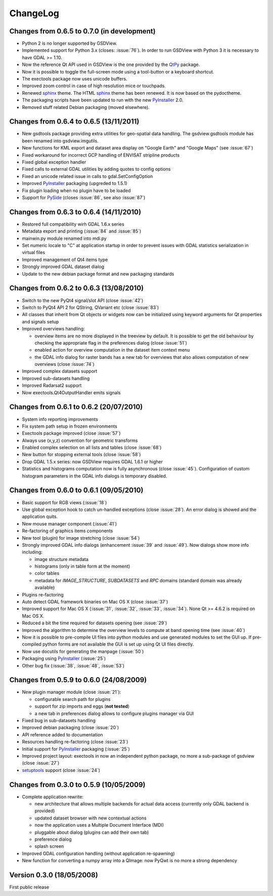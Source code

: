 ..  :Source: doc/source/CHANGES.txt
    :Version: 0.7.0
    :Author: Antonio Valentino
    :Contact: antonio.valentino@tiscali.it
    :URL: http://gsdview.sourceforge.net
    :Copyright (C): 2008-2020 Antonio Valentino


ChangeLog
=========

Changes from 0.6.5 to 0.7.0 (in development)
--------------------------------------------

* Python 2 is no longer supported by GSDView.
* Implemented support for Python 3.x (closes: :issue:`76`).
  In order to run GSDView with Python 3 it is necessary to have GDAL >= 1.10.
* Now the reference Qt API used in GSDView is the one provided by the
  QtPy_ package.
* Now it is possible to toggle the full-screen mode using a tool-button or a
  keyboard shortcut.
* The exectools package now uses unicode buffers.
* Improved zoom control in case of high resolution mice or touchpads.
* Renewed sphinx_ theme. The HTML sphinx_ theme has been renewed.
  It is now based on the pydoctheme.
* The packaging scripts have been updated to run with the new
  PyInstaller_ 2.0.
* Removed stuff related Debian packaging (moved elsewhere).

.. _sphinx: http://sphinx-doc.org
.. _QtPy: https://github.com/spyder-ide/qtpy


Changes from 0.6.4 to 0.6.5 (13/11/2011)
----------------------------------------

* New gsdtools package providing extra utilities for geo-spatial data
  handling.  The gsdview.gsdtools module has been renamed into
  gsdview.imgutils.
* New functions for KML export and dataset area display on "Google Earth"
  and "Google Maps" (see :issue:`67`)
* Fixed workaround for incorrect GCP handling of ENVISAT stripline products
* Fixed global exception handler
* Fixed calls to external GDAL utilities by adding quotes to config options
* Fixed an unicode related issue in calls to gdal.SetConfigOption
* Improved PyInstaller_ packaging (upgreded to 1.5.1)
* Fix plugin loading when no plugin have to be loaded
* Support for PySide_ (closes :issue:`86`, see also :issue:`87`)

.. _PyInstaller: http://www.pyinstaller.org
.. _PySide: http://www.pyside.org


Changes from 0.6.3 to 0.6.4 (14/11/2010)
----------------------------------------

* Restored full compatibility wirh GDAL 1.6.x series
* Metadata export and printing (:issue:`84` and :issue:`85`)
* mainwin.py module renamed into mdi.py
* Set numeric locale to "C" at application startup in order to prevent
  issues with GDAL statistics serialization in virtual files
* Improved management of Qt4 items type
* Strongly improved GDAL dataset dialog
* Update to the new debian package format and new packaging standards


Changes from 0.6.2 to 0.6.3 (13/08/2010)
----------------------------------------

* Switch to the new PyQt4 signal/slot API (close :issue:`42`)
* Switch to PyQt4 API 2 for QString, QVariant etc (close :issue:`83`)
* All classes that inherit from Qt objects or widgets now can be initialized
  using keyword arguments for Qt properties and signals setup
* Improved overviews handling:

  - overview items are no more displayed in the treeview by default.
    It is possible to get the old behaviour by checking the appropriate
    flag in the preferences dialog (close :issue:`51`)
  - enabled action for overview computation in the dataset item context menu
  - the GDAL info dialog for raster bands has a new tab for overviews
    that also allows computation of new overviews (close :issue:`74`)

* Improved complex datasets support
* Improved sub-datasets handling
* Improved Radarsat2 support
* Now exectools.Qt4OutputHandler emits signals


Changes from 0.6.1 to 0.6.2 (20/07/2010)
----------------------------------------

* System info reporting improvements
* Fix system path setup in frozen environments
* Exectools package improved (close :issue:`57`)
* Always use (x,y,z) convention for geometric transforms
* Enabled complex selection on all lists and tables (close :issue:`68`)
* New button for stopping external tools (close :issue:`58`)
* Drop GDAL 1.5.x series: now GSDView requires GDAL 1.6.1 or higher
* Statistics and histograms computation now is fully asynchronous
  (close :issue:`45`).
  Configuration of custom histogram parameters in the GDAL info dialogs is
  temporary disabled.


Changes from 0.6.0 to 0.6.1 (09/05/2010)
----------------------------------------

* Basic support for RGB views (:issue:`18`)
* Use global exception hook to catch un-handled exceptions (close
  :issue:`28`).  An error dialog is showed and the application quits.
* New mouse manager component (:issue:`41`)
* Re-factoring of graphics items components
* New tool (plugin) for image stretching (close :issue:`54`)
* Strongly improved GDAL info dialogs (enhancement :issue:`39` and
  :issue:`49`).  Now dialogs show more info including:

  - image structure metadata
  - histograms (only in table form at the moment)
  - color tables
  - metadata for `IMAGE_STRUCTURE`, `SUBDATASETS` and `RPC` domains
    (standard domain was already available)

* Plugins re-factoring
* Auto detect GDAL framework binaries on Mac OS X (close :issue:`37`)
* Improved support for Mac OS X (:issue:`31`, :issue:`32`, :issue:`33`,
  :issue:`34`). None Qt >= 4.6.2 is required on Mac OS X.
* Reduced a bit the time required for datasets opening (see :issue:`29`)
* Improved the algorithm to determine the overview levels to compute at
  band opening time (see :issue:`40`)
* Now it is possible to pre-compile UI files into python modules and use
  generated modules to set the GUI up.
  If pre-compiled python forms are not available the GUI is set up using
  Qt UI files directly.
* Now use docutils for generating the manpage (:issue:`50`)
* Packaging using PyInstaller_ (:issue:`25`)
* Other bug fix (:issue:`38`, :issue:`48`, :issue:`53`)


Changes from 0.5.9 to 0.6.0 (24/08/2009)
----------------------------------------

* New plugin manager module (close :issue:`21`):

  - configurable search path for plugins
  - support for zip imports and eggs (**not tested**)
  - a new tab in preferences dialog allows to configure plugins manager
    via GUI

* Fixed bug in sub-datasets handling
* Improved debian packaging (close :issue:`20`)
* API reference added to documentation
* Resources handling re-factoring (close :issue:`23`)
* Initial support for PyInstaller_ packaging (:issue:`25`)
* Improved project layout: exectools in now an independent python package,
  no more a sub-package of gsdview (close :issue:`27`)
* `setuptools <https://pypi.python.org/pypi/setuptools>`_ support
  (close :issue:`24`)


Changes from 0.3.0 to 0.5.9 (10/05/2009)
----------------------------------------

* Complete application rewrite:

  - new architecture that allows multiple backends for actual data access
    (currently only GDAL backend is provided)
  - updated dataset browser with new contextual actions
  - now the application uses a Multiple Document Interface (MDI)
  - pluggable about dialog (plugins can add their own tab)
  - preference dialog
  - splash screen

* Improved GDAL configuration handling (without application re-spawning)
* New function for converting a numpy array into a QImage: now PyQwt is no
  more a strong dependency


Version 0.3.0 (18/05/2008)
--------------------------

First public release
